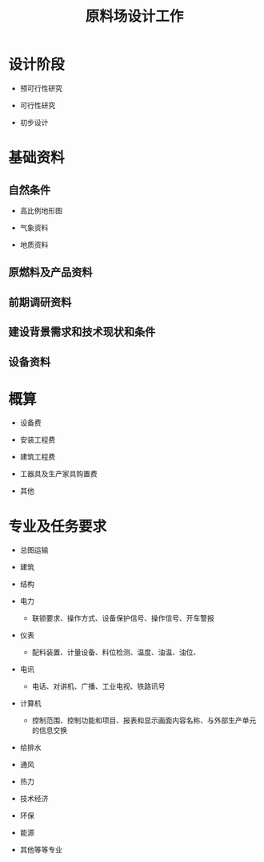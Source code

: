 #+title: 原料场设计工作

* 设计阶段

- 预可行性研究

- 可行性研究

- 初步设计

* 基础资料

** 自然条件

- 高比例地形图

- 气象资料

- 地质资料

** 原燃料及产品资料

** 前期调研资料

** 建设背景需求和技术现状和条件

** 设备资料

* 概算

- 设备费

- 安装工程费

- 建筑工程费

- 工器具及生产家具购置费

- 其他

* 专业及任务要求

- 总图运输

- 建筑

- 结构

- 电力
  + 联锁要求、操作方式、设备保护信号、操作信号、开车警报

- 仪表
  + 配料装置、计量设备、料位检测、温度、油温、油位、

- 电讯
  + 电话、对讲机、广播、工业电视、铁路讯号

- 计算机
  + 控制范围、控制功能和项目、报表和显示画面内容名称、与外部生产单元的信息交换

- 给排水

- 通风

- 热力

- 技术经济

- 环保

- 能源

- 其他等等专业
